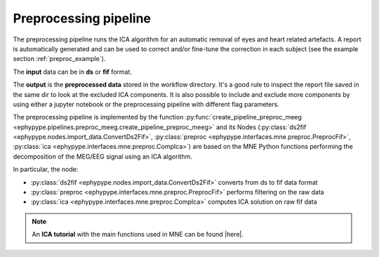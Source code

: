 .. _preproc_meeg:

Preprocessing pipeline
**********************

The preprocessing pipeline runs the ICA algorithm for an automatic removal of 
eyes and heart related artefacts. A report is automatically generated and can be used to 
correct and/or fine-tune the correction in each subject (see the example section :ref:`preproc_example`).

The **input** data can be in **ds** or **fif** format. 

The **output** is the **preprocessed data** stored in the workflow directory. It's a good rule
to inspect the report file saved in the same dir to look at the excluded ICA components. It is
also possible to include and exclude more components by using either a jupyter notebook or
the preprocessing pipeline with different flag parameters.

The preprocessing pipeline is implemented by the function :py:func:`create_pipeline_preproc_meeg <ephypype.pipelines.preproc_meeg.create_pipeline_preproc_meeg>`
and its Nodes (:py:class:`ds2fif <ephypype.nodes.import_data.ConvertDs2Fif>`, 
:py:class:`preproc <ephypype.interfaces.mne.preproc.PreprocFif>`,
:py:class:`ica <ephypype.interfaces.mne.preproc.CompIca>`) 
are based on the MNE Python functions performing the decomposition of the MEG/EEG signal using an ICA
algorithm.

.. |here| raw:: html

   <a href="http://martinos.org/mne/stable/auto_tutorials/plot_artifacts_correction_ica.html" target="_blank">here</a>

In particular, the node:
   
* :py:class:`ds2fif <ephypype.nodes.import_data.ConvertDs2Fif>` converts from ds to fif data format 
* :py:class:`preproc <ephypype.interfaces.mne.preproc.PreprocFif>` performs filtering on the raw data
* :py:class:`ica <ephypype.interfaces.mne.preproc.CompIca>` computes ICA solution on raw fif data


.. figure::  ../../img/graph_dot_preproc.jpg
   :scale: 75 %
   :align: center
   
.. note:: An **ICA tutorial** with the main functions used in MNE can be found |here|.
.. seealso:: See :ref:`preproc_example` to get an example on how to write a preprocessing pipeline.







